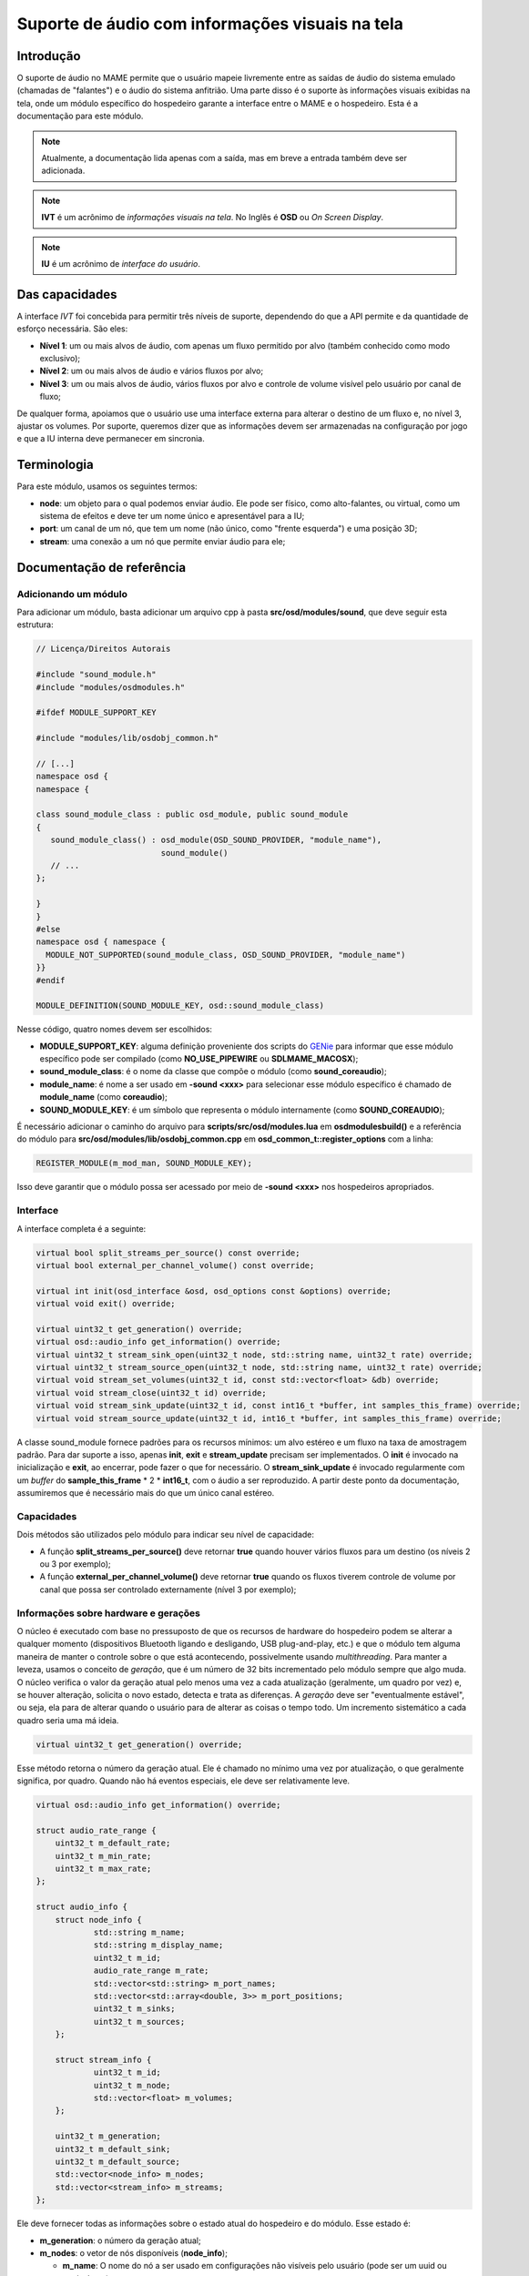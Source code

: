 .. raw:: latex

	\clearpage


.. _techspecs-osd-audio:

Suporte de áudio com informações visuais na tela
================================================


Introdução
----------

O suporte de áudio no MAME permite que o usuário mapeie livremente entre
as saídas de áudio do sistema emulado (chamadas de "falantes") e o áudio
do sistema anfitrião. Uma parte disso é o suporte às informações visuais
exibidas na tela, onde um módulo específico do hospedeiro garante a
interface entre o MAME e o hospedeiro. Esta é a documentação para este
módulo.

.. note:: Atualmente, a documentação lida apenas com a saída, mas em
   breve a entrada também deve ser adicionada.
.. note:: **IVT** é um acrônimo de *informações visuais na tela*. No
   Inglês é **OSD** ou *On Screen Display*.
.. note:: **IU** é um acrônimo de *interface do usuário*.


Das capacidades
---------------

A interface *IVT* foi concebida para permitir três níveis de suporte,
dependendo do que a API permite e da quantidade de esforço necessária.
São eles:

* **Nível 1**: um ou mais alvos de áudio, com apenas um fluxo permitido
  por alvo (também conhecido como modo exclusivo);
* **Nível 2**: um ou mais alvos de áudio e vários fluxos por alvo;
* **Nível 3**: um ou mais alvos de áudio, vários fluxos por alvo e
  controle de volume visível pelo usuário por canal de fluxo;

De qualquer forma, apoiamos que o usuário use uma interface externa para
alterar o destino de um fluxo e, no nível 3, ajustar os volumes. Por
suporte, queremos dizer que as informações devem ser armazenadas na
configuração por jogo e que a IU interna deve permanecer em sincronia.


Terminologia
------------

Para este módulo, usamos os seguintes termos:

* **node**: um objeto para o qual podemos enviar áudio. Ele pode ser
  físico, como alto-falantes, ou virtual, como um sistema de efeitos e
  deve ter um nome único e apresentável para a IU;
* **port**: um canal de um nó, que tem um nome (não único, como "frente
  esquerda") e uma posição 3D;
* **stream**: uma conexão a um nó que permite enviar áudio para ele;


Documentação de referência
--------------------------

Adicionando um módulo
~~~~~~~~~~~~~~~~~~~~~

Para adicionar um módulo, basta adicionar um arquivo cpp à pasta
**src/osd/modules/sound**, que deve seguir esta estrutura:

.. code-block:: C++

    // Licença/Direitos Autorais
    
    #include "sound_module.h"
    #include "modules/osdmodules.h"

    #ifdef MODULE_SUPPORT_KEY

    #include "modules/lib/osdobj_common.h"

    // [...]
    namespace osd {
    namespace {

    class sound_module_class : public osd_module, public sound_module
    {
       sound_module_class() : osd_module(OSD_SOUND_PROVIDER, "module_name"),
                              sound_module()
       // ...
    };

    }
    }
    #else
    namespace osd { namespace {
      MODULE_NOT_SUPPORTED(sound_module_class, OSD_SOUND_PROVIDER, "module_name")
    }}
    #endif

    MODULE_DEFINITION(SOUND_MODULE_KEY, osd::sound_module_class)

Nesse código, quatro nomes devem ser escolhidos:

* **MODULE_SUPPORT_KEY**: alguma definição proveniente dos scripts do
  `GENie`_ para informar que esse módulo específico pode ser compilado
  (como **NO_USE_PIPEWIRE** ou **SDLMAME_MACOSX**);
* **sound_module_class**: é o nome da classe que compõe o módulo (como
  **sound_coreaudio**);
* **module_name**: é nome a ser usado em **-sound <xxx>** para
  selecionar esse módulo específico é chamado de **module_name** (como
  **coreaudio**);
* **SOUND_MODULE_KEY**: é um símbolo que representa o módulo
  internamente (como **SOUND_COREAUDIO**);

É necessário adicionar o caminho do arquivo para
**scripts/src/osd/modules.lua** em **osdmodulesbuild()** e a referência
do módulo para **src/osd/modules/lib/osdobj_common.cpp** em
**osd_common_t::register_options** com a linha:

.. code-block:: C++

    REGISTER_MODULE(m_mod_man, SOUND_MODULE_KEY);

Isso deve garantir que o módulo possa ser acessado por meio de
**-sound <xxx>** nos hospedeiros apropriados.


Interface
~~~~~~~~~

A interface completa é a seguinte:

.. code-block:: C++

    virtual bool split_streams_per_source() const override;
    virtual bool external_per_channel_volume() const override;

    virtual int init(osd_interface &osd, osd_options const &options) override;
    virtual void exit() override;

    virtual uint32_t get_generation() override;
    virtual osd::audio_info get_information() override;
    virtual uint32_t stream_sink_open(uint32_t node, std::string name, uint32_t rate) override;
    virtual uint32_t stream_source_open(uint32_t node, std::string name, uint32_t rate) override;
    virtual void stream_set_volumes(uint32_t id, const std::vector<float> &db) override;
    virtual void stream_close(uint32_t id) override;
    virtual void stream_sink_update(uint32_t id, const int16_t *buffer, int samples_this_frame) override;
    virtual void stream_source_update(uint32_t id, int16_t *buffer, int samples_this_frame) override;


A classe sound_module fornece padrões para os recursos mínimos: um alvo
estéreo e um fluxo na taxa de amostragem padrão. Para dar suporte a
isso, apenas **init**, **exit** e **stream_update** precisam ser
implementados. O **init** é invocado na inicialização e **exit**,
ao encerrar, pode fazer o que for necessário. O **stream_sink_update**
é invocado regularmente com um *buffer* do **sample_this_frame** * 2 *
**int16_t**, com o áudio a ser reproduzido. A partir deste ponto da
documentação, assumiremos que é necessário mais do que um único canal
estéreo.


Capacidades
~~~~~~~~~~~

Dois métodos são utilizados pelo módulo para indicar seu nível de
capacidade:

* A função **split_streams_per_source()** deve retornar **true** quando
  houver vários fluxos para um destino (os níveis 2 ou 3 por exemplo);

* A função **external_per_channel_volume()** deve retornar **true**
  quando os fluxos tiverem controle de volume por canal que possa ser
  controlado externamente (nível 3 por exemplo);


Informações sobre hardware e gerações
~~~~~~~~~~~~~~~~~~~~~~~~~~~~~~~~~~~~~

O núcleo é executado com base no pressuposto de que os recursos de
hardware do hospedeiro podem se alterar a qualquer momento (dispositivos
Bluetooth ligando e desligando, USB plug-and-play, etc.) e que o módulo
tem alguma maneira de manter o controle sobre o que está acontecendo,
possivelmente usando *multithreading*. Para manter a leveza, usamos o
conceito de *geração*, que é um número de 32 bits incrementado pelo
módulo sempre que algo muda. O núcleo verifica o valor da geração atual
pelo menos uma vez a cada atualização (geralmente, um quadro por vez) e,
se houver alteração, solicita o novo estado, detecta e trata as
diferenças. A *geração* deve ser "eventualmente estável", ou seja, ela
para de alterar quando o usuário para de alterar as coisas o tempo todo.
Um incremento sistemático a cada quadro seria uma má ideia.

.. code-block:: C++

    virtual uint32_t get_generation() override;

Esse método retorna o número da geração atual. Ele é chamado no mínimo
uma vez por atualização, o que geralmente significa, por quadro. Quando
não há eventos especiais, ele deve ser relativamente leve.

.. raw:: latex

	\clearpage


.. code-block:: C++

    virtual osd::audio_info get_information() override;

    struct audio_rate_range {
        uint32_t m_default_rate;
        uint32_t m_min_rate;
        uint32_t m_max_rate;
    };

    struct audio_info {
        struct node_info {
                std::string m_name;
                std::string m_display_name;
                uint32_t m_id;
                audio_rate_range m_rate;
		std::vector<std::string> m_port_names;
		std::vector<std::array<double, 3>> m_port_positions;
		uint32_t m_sinks;
		uint32_t m_sources;
        };

        struct stream_info {
                uint32_t m_id;
                uint32_t m_node;
                std::vector<float> m_volumes;
        };

        uint32_t m_generation;
        uint32_t m_default_sink;
        uint32_t m_default_source;
        std::vector<node_info> m_nodes;
        std::vector<stream_info> m_streams;
    };

Ele deve fornecer todas as informações sobre o estado atual do
hospedeiro e do módulo. Esse estado é:

* **m_generation**: o número da geração atual;
* **m_nodes**: o vetor de nós disponíveis (**node_info**);

  * **m_name**: O nome do nó a ser usado em configurações não visíveis
    pelo usuário (pode ser um uuid ou equivalente);
  * **m_id**: a ID numérica do nó;
  * **m_display_name**: O nome do nó a ser usado nas interfaces de
    usuário (deve ser legível);
  * **m_rate**: a taxa de amostragem mínima, máxima e preferencial para
    o nó;
  * **m_port_names**: o vetor dos nomes das portas;
  * **m_port_positions**: o vetor da posição 3D das portas. Consulte
    **src/emu/speaker.h** para obter as posições predefinidas;
  * **m_sinks**: A quantidade de sinks (entradas);

* **m_sources**: a quantidade de fontes (saídas);
* **m_default_sink**: a ID do nó padrão atual do sistema para saída de
  áudio é **0** (zero) a menos que haja tal conceito;
* **m_default_source**: o mesmo para a entrada de áudio (não utilizado
  no momento);
* **m_streams**: a vetor de fluxos ativos (**stream_info**);

  * **m_id**: a ID numérico do fluxo;
  * **m_node**: o nó de destino do fluxo;
  * **m_volumes**: é vazio se **external_per_channel_volume** for
    **false**; caso contrário, o valor do volume atual de cada canal;

As IDs, tanto para nós quanto para fluxos, são valores (independentes)
de 32 bits sem sinal e não nulos associados, respectivamente, a nós e
fluxos. As IDs não devem ser reutilizadas. Um nó que some e depois
retorna deve receber uma nova ID. O encerramento de um fluxo não permite
a reutilização da sua ID.

Se um nó tiver fontes e sinks (saídas), as fontes são monitores das
saídas, por exemplo, são *loopbacks*. Nesse caso, elas devem ter a mesma
contagem.

Os nós devem ser independentes. Deve ser possível abrir fluxos para dois
nós diferentes simultaneamente. Tenha cuidado com as bibliotecas de
várias APIs que podem entrar em conflito entre si. Além disso, com
fluxos de monitoramento, deve ser possível abrir fluxos separados para
entrada e saída. Se isso não for possível, não publique as entradas de
monitoramento.

Quando houver controle externo, um módulo deve alterar o valor da função
**stream_info::m_node** e **stream_info::m_volumes** quando o usuário o
alterar. O número da geração deve ser incrementado quando isso
acontecer, para que o núcleo saiba que deve procurar por alterações.

Os volumes são flutuantes em dB, sendo que **0** significa **100%** e
**-96** significa **sem áudio**. O arquivo **audio.h** fornece os
métodos **db_to_linear** e **linear_to_db**, caso essa conversão seja
necessária.

Há dois valores especiais de posição:

* **unknown()**: a posição do alto-falante ou do microfone é
  desconhecida, mas a posição ainda deve ser usada. A posição será
  centralizada;
* **map_on_request_only()**: significa que a entrada ou saída não deve
  ser usada para mapeamentos completos, mas somente quando
  explicitamente solicitada com um mapeamento de canal;

Há uma condição de corrida inerente a esse sistema, pois as coisas podem
mudar a qualquer momento após o retorno do método. A ideia é que as
informações retornadas sejam internamente consistentes (um fluxo não
deve apontar para um ID de nó que não exista na estrutura, o mesmo vale
para o destino padrão) e que qualquer alteração externa desse estado
incremente o número de geração. Por meio do sistema de geração, o núcleo
acabará por estar em sincronia com a realidade.


Fluxos de entrada e saída
~~~~~~~~~~~~~~~~~~~~~~~~~

.. code-block:: C++

    virtual uint32_t stream_sink_open(uint32_t node, std::string name, uint32_t rate) override;
    virtual uint32_t stream_source_open(uint32_t node, std::string name, uint32_t rate) override;
    virtual void stream_set_volumes(uint32_t id, const std::vector<float> &db) override;
    virtual void stream_close(uint32_t id) override;
    virtual void stream_sink_update(uint32_t id, const int16_t *buffer, int samples_this_frame) override;
    virtual void stream_source_update(uint32_t id, int16_t *buffer, int samples_this_frame) override;

Os fluxos são o conceito utilizado para enviar ou receber áudio de/para
o sistema de áudio anfitrião. Um fluxo é primeiro aberto através da
função **stream_sink_open** para alto-falantes e **stream_source_open**
para microfones, tendo como alvo um nó específico a uma taxa de
amostragem específica. É-lhe dado um nome para ser utilizado pelos
serviços de som do anfitrião para fins da IU (atualmente, o nome do
jogo, se **split_streams_per_source** for **false**, e a etiqueta
**speaker_device/microphone_device**, se for **true**). A ID devolvida
deve ser diferente de zero e nunca ter sido utilizado antes para
fluxos em caso de sucesso. As falhas, como quando o nó desaparece entre
as chamadas **get_information** e **open**, devem ser silenciosas e
retornar zero.

* **stream_set_volumes** é usado apenas quando
  **external_per_channel_volume** for **true** e é usado pelo núcleo
  para definir o volume por canal. A chamada deve ser ignorada se a ID
  do fluxo não existir (ou for zero). Não tente aplicar volumes no
  módulo se a API do hospedeiro não oferecer essa função; deixe o núcleo
  lidar com isso;
* **stream_close** fecha um fluxo; a chamada deve ser ignorada se a ID
  do fluxo não existir (ou for zero);

Abrir, fechar ou alterar o volume de um fluxo não exige que se toque no
número da geração.

* **stream_sink_update** é o método utilizado para enviar dados para o
  nó por meio de um fluxo específico. Ele fornece um buffer com valores
  **int16_t** de
  **samples_this_frame** * **node channel count channel-interleaved**. O
  tempo de vida dos dados na memória intermédia ou do próprio ponteiro
  da memória intermédia é indefinido após o retorno da chamada do
  método. A chamada deve ser ignorada se a ID do fluxo não existir
  (ou for zero);
* **stream_source_update** é o equivalente a recuperar dados de um nó,
  escrevendo no buffer em vez de lê-lo. As restrições são idênticas;

Quando um fluxo some porque o nó de destino é perdido, ele deve ser
simplesmente removido das informações, o núcleo assumirá o nó e
fechará o fluxo.

Dado o pressuposto de competição pela interface, todos os métodos devem
tolerar a utilização pelo núcleo das IDs obsoletas ou nulas, portanto a
reutilização das IDs deve ser evitada. Além disso, os métodos de
atualização e os de abertura/fechamento/volume podem ser chamados
simultaneamente em *threads* diferentes.


Classe de assistência *abuffer*
~~~~~~~~~~~~~~~~~~~~~~~~~~~~~~~

.. code-block:: C++

    class abuffer {
    public:
        abuffer(uint32_t channels);
        void get(int16_t *data, uint32_t samples);
        void push(const int16_t *data, uint32_t samples);
        uint32_t channels() const;
    };

A classe **abuffer** é um auxiliar fornecido pelo módulo
**sound_module** para armazenar a entrada ou saída de áudio em *buffer*.
Ela descarta automaticamente os dados quando há um estouro e duplica a
última amostra quando há um estouro. Deve ser inicializada primeiro com
a quantidade de canais, se necessário, pode ser recuperado com o método
**channels()**. O método **push** envia amostras 16 bit
**samples** * **channels** para o *buffer*. O método get recupera
amostras 16 bit **samples** * **channels** do *buffer* em ordem *FIFO*.

.. tip:: **FIFO** significa "*first in, first out*". Em português
   significa "*primeiro a entrar, primeiro a sair*" (PEPS).

Não está protegido contra *multithreading*, mas não utiliza variáveis de
classe. Portanto, não é possível ler e escrever uma instância específica
do **abuffer** ao mesmo tempo. O bloqueio obrigatório da interface de
áudio do sistema deve ser suficiente para garantir isso.

.. _GENie: https://github.com/bkaradzic/GENie
